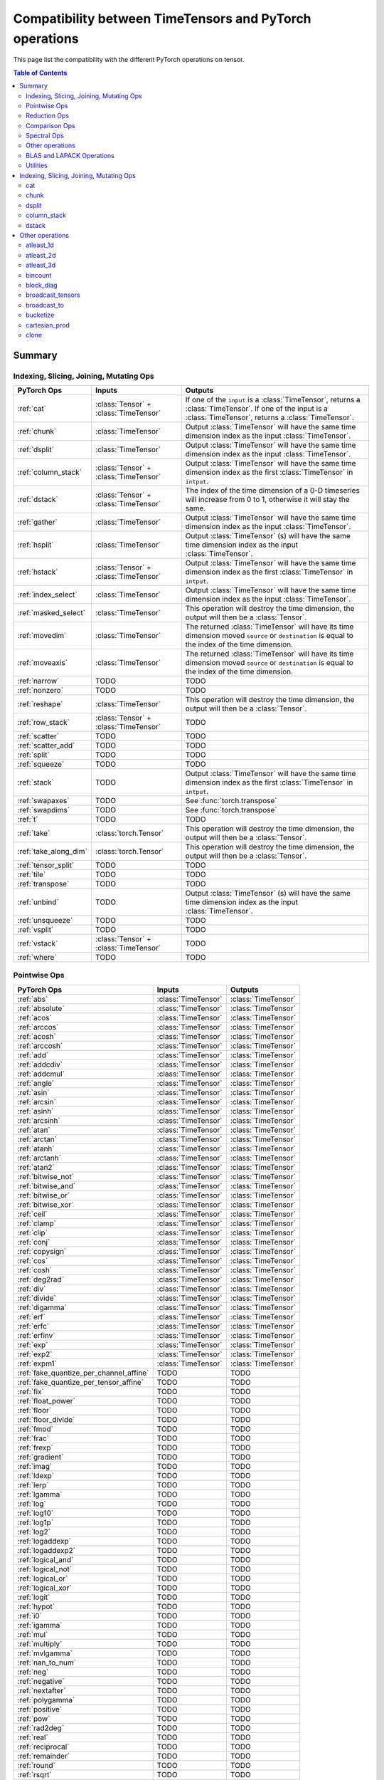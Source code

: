 Compatibility between TimeTensors and PyTorch operations
========================================================

This page list the compatibility with the different PyTorch operations on tensor.

.. contents:: Table of Contents

.. _Summary:

Summary
~~~~~~~

Indexing, Slicing, Joining, Mutating Ops
^^^^^^^^^^^^^^^^^^^^^^^^^^^^^^^^^^^^^^^^

===============================  =======================================  =======================================================
PyTorch Ops                      Inputs                                   Outputs
===============================  =======================================  =======================================================
:ref:`cat`                       :class:`Tensor` + :class:`TimeTensor`    If one of the ``input`` is a :class:`TimeTensor`, returns a :class:`TimeTensor`. If one of the input is a :class:`TimeTensor`, returns a :class:`TimeTensor`.
:ref:`chunk`                     :class:`TimeTensor`                      Output :class:`TimeTensor` will have the same time dimension index as the input :class:`TimeTensor`.
:ref:`dsplit`                    :class:`TimeTensor`                      Output :class:`TimeTensor` will have the same time dimension index as the input :class:`TimeTensor`.
:ref:`column_stack`              :class:`Tensor` + :class:`TimeTensor`    Output :class:`TimeTensor` will have the same time dimension index as the first :class:`TimeTensor` in ``intput``.
:ref:`dstack`                    :class:`Tensor` + :class:`TimeTensor`    The index of the time dimension of a 0-D timeseries will increase from 0 to 1, otherwise it will stay the same.
:ref:`gather`                    :class:`TimeTensor`                      Output :class:`TimeTensor` will have the same time dimension index as the input :class:`TimeTensor`.
:ref:`hsplit`                    :class:`TimeTensor`                      Output :class:`TimeTensor` (s) will have the same time dimension index as the input :class:`TimeTensor`.
:ref:`hstack`                    :class:`Tensor` + :class:`TimeTensor`    Output :class:`TimeTensor` will have the same time dimension index as the first :class:`TimeTensor` in ``intput``.
:ref:`index_select`              :class:`TimeTensor`                      Output :class:`TimeTensor` will have the same time dimension index as the input :class:`TimeTensor`.
:ref:`masked_select`             :class:`TimeTensor`                      This operation will destroy the time dimension, the output will then be a :class:`Tensor`.
:ref:`movedim`                   :class:`TimeTensor`                      The returned :class:`TimeTensor` will have its time dimension moved ``source`` or ``destination`` is equal to the index of the time dimension.
:ref:`moveaxis`                  :class:`TimeTensor`                      The returned :class:`TimeTensor` will have its time dimension moved ``source`` or ``destination`` is equal to the index of the time dimension.
:ref:`narrow`                    TODO                                     TODO
:ref:`nonzero`                   TODO                                     TODO
:ref:`reshape`                   :class:`TimeTensor`                      This operation will destroy the time dimension, the output will then be a :class:`Tensor`.
:ref:`row_stack`                 :class:`Tensor` + :class:`TimeTensor`    TODO
:ref:`scatter`                   TODO                                     TODO
:ref:`scatter_add`               TODO                                     TODO
:ref:`split`                     TODO                                     TODO
:ref:`squeeze`                   TODO                                     TODO
:ref:`stack`                     TODO                                     Output :class:`TimeTensor` will have the same time dimension index as the first :class:`TimeTensor` in ``intput``.
:ref:`swapaxes`                  TODO                                     See :func:`torch.transpose`
:ref:`swapdims`                  TODO                                     See :func:`torch.transpose`
:ref:`t`                         TODO                                     TODO
:ref:`take`                      :class:`torch.Tensor`                    This operation will destroy the time dimension, the output will then be a :class:`Tensor`.
:ref:`take_along_dim`            :class:`torch.Tensor`                    This operation will destroy the time dimension, the output will then be a :class:`Tensor`.
:ref:`tensor_split`              TODO                                     TODO
:ref:`tile`                      TODO                                     TODO
:ref:`transpose`                 TODO                                     TODO
:ref:`unbind`                    TODO                                     Output :class:`TimeTensor` (s) will have the same time dimension index as the input :class:`TimeTensor`.
:ref:`unsqueeze`                 TODO                                     TODO
:ref:`vsplit`                    TODO                                     TODO
:ref:`vstack`                    :class:`Tensor` + :class:`TimeTensor`    TODO
:ref:`where`                     TODO                                     TODO
===============================  =======================================  =======================================================

Pointwise Ops
^^^^^^^^^^^^^

=============================================================  ===============================================================  =======================================
PyTorch Ops                                                    Inputs                                                           Outputs
=============================================================  ===============================================================  =======================================
:ref:`abs`                                                     :class:`TimeTensor`                                              :class:`TimeTensor`
:ref:`absolute`                                                :class:`TimeTensor`                                              :class:`TimeTensor`
:ref:`acos`                                                    :class:`TimeTensor`                                              :class:`TimeTensor`
:ref:`arccos`                                                  :class:`TimeTensor`                                              :class:`TimeTensor`
:ref:`acosh`                                                   :class:`TimeTensor`                                              :class:`TimeTensor`
:ref:`arccosh`                                                 :class:`TimeTensor`                                              :class:`TimeTensor`
:ref:`add`                                                     :class:`TimeTensor`                                              :class:`TimeTensor`
:ref:`addcdiv`                                                 :class:`TimeTensor`                                              :class:`TimeTensor`
:ref:`addcmul`                                                 :class:`TimeTensor`                                              :class:`TimeTensor`
:ref:`angle`                                                   :class:`TimeTensor`                                              :class:`TimeTensor`
:ref:`asin`                                                    :class:`TimeTensor`                                              :class:`TimeTensor`
:ref:`arcsin`                                                  :class:`TimeTensor`                                              :class:`TimeTensor`
:ref:`asinh`                                                   :class:`TimeTensor`                                              :class:`TimeTensor`
:ref:`arcsinh`                                                 :class:`TimeTensor`                                              :class:`TimeTensor`
:ref:`atan`                                                    :class:`TimeTensor`                                              :class:`TimeTensor`
:ref:`arctan`                                                  :class:`TimeTensor`                                              :class:`TimeTensor`
:ref:`atanh`                                                   :class:`TimeTensor`                                              :class:`TimeTensor`
:ref:`arctanh`                                                 :class:`TimeTensor`                                              :class:`TimeTensor`
:ref:`atan2`                                                   :class:`TimeTensor`                                              :class:`TimeTensor`
:ref:`bitwise_not`                                             :class:`TimeTensor`                                              :class:`TimeTensor`
:ref:`bitwise_and`                                             :class:`TimeTensor`                                              :class:`TimeTensor`
:ref:`bitwise_or`                                              :class:`TimeTensor`                                              :class:`TimeTensor`
:ref:`bitwise_xor`                                             :class:`TimeTensor`                                              :class:`TimeTensor`
:ref:`ceil`                                                    :class:`TimeTensor`                                              :class:`TimeTensor`
:ref:`clamp`                                                   :class:`TimeTensor`                                              :class:`TimeTensor`
:ref:`clip`                                                    :class:`TimeTensor`                                              :class:`TimeTensor`
:ref:`conj`                                                    :class:`TimeTensor`                                              :class:`TimeTensor`
:ref:`copysign`                                                :class:`TimeTensor`                                              :class:`TimeTensor`
:ref:`cos`                                                     :class:`TimeTensor`                                              :class:`TimeTensor`
:ref:`cosh`                                                    :class:`TimeTensor`                                              :class:`TimeTensor`
:ref:`deg2rad`                                                 :class:`TimeTensor`                                              :class:`TimeTensor`
:ref:`div`                                                     :class:`TimeTensor`                                              :class:`TimeTensor`
:ref:`divide`                                                  :class:`TimeTensor`                                              :class:`TimeTensor`
:ref:`digamma`                                                 :class:`TimeTensor`                                              :class:`TimeTensor`
:ref:`erf`                                                     :class:`TimeTensor`                                              :class:`TimeTensor`
:ref:`erfc`                                                    :class:`TimeTensor`                                              :class:`TimeTensor`
:ref:`erfinv`                                                  :class:`TimeTensor`                                              :class:`TimeTensor`
:ref:`exp`                                                     :class:`TimeTensor`                                              :class:`TimeTensor`
:ref:`exp2`                                                    :class:`TimeTensor`                                              :class:`TimeTensor`
:ref:`expm1`                                                   :class:`TimeTensor`                                              :class:`TimeTensor`
:ref:`fake_quantize_per_channel_affine`                        TODO                                                             TODO
:ref:`fake_quantize_per_tensor_affine`                         TODO                                                             TODO
:ref:`fix`                                                     TODO                                                             TODO
:ref:`float_power`                                             TODO                                                             TODO
:ref:`floor`                                                   TODO                                                             TODO
:ref:`floor_divide`                                            TODO                                                             TODO
:ref:`fmod`                                                    TODO                                                             TODO
:ref:`frac`                                                    TODO                                                             TODO
:ref:`frexp`                                                   TODO                                                             TODO
:ref:`gradient`                                                TODO                                                             TODO
:ref:`imag`                                                    TODO                                                             TODO
:ref:`ldexp`                                                   TODO                                                             TODO
:ref:`lerp`                                                    TODO                                                             TODO
:ref:`lgamma`                                                  TODO                                                             TODO
:ref:`log`                                                     TODO                                                             TODO
:ref:`log10`                                                   TODO                                                             TODO
:ref:`log1p`                                                   TODO                                                             TODO
:ref:`log2`                                                    TODO                                                             TODO
:ref:`logaddexp`                                               TODO                                                             TODO
:ref:`logaddexp2`                                              TODO                                                             TODO
:ref:`logical_and`                                             TODO                                                             TODO
:ref:`logical_not`                                             TODO                                                             TODO
:ref:`logical_or`                                              TODO                                                             TODO
:ref:`logical_xor`                                             TODO                                                             TODO
:ref:`logit`                                                   TODO                                                             TODO
:ref:`hypot`                                                   TODO                                                             TODO
:ref:`i0`                                                      TODO                                                             TODO
:ref:`igamma`                                                  TODO                                                             TODO
:ref:`mul`                                                     TODO                                                             TODO
:ref:`multiply`                                                TODO                                                             TODO
:ref:`mvlgamma`                                                TODO                                                             TODO
:ref:`nan_to_num`                                              TODO                                                             TODO
:ref:`neg`                                                     TODO                                                             TODO
:ref:`negative`                                                TODO                                                             TODO
:ref:`nextafter`                                               TODO                                                             TODO
:ref:`polygamma`                                               TODO                                                             TODO
:ref:`positive`                                                TODO                                                             TODO
:ref:`pow`                                                     TODO                                                             TODO
:ref:`rad2deg`                                                 TODO                                                             TODO
:ref:`real`                                                    TODO                                                             TODO
:ref:`reciprocal`                                              TODO                                                             TODO
:ref:`remainder`                                               TODO                                                             TODO
:ref:`round`                                                   TODO                                                             TODO
:ref:`rsqrt`                                                   TODO                                                             TODO
:ref:`sigmoid`                                                 TODO                                                             TODO
:ref:`sign`                                                    TODO                                                             TODO
:ref:`sgn`                                                     TODO                                                             TODO
:ref:`signbit`                                                 TODO                                                             TODO
:ref:`sin`                                                     TODO                                                             TODO
:ref:`sinc`                                                    TODO                                                             TODO
:ref:`sinh`                                                    TODO                                                             TODO
:ref:`sqrt`                                                    TODO                                                             TODO
:ref:`square`                                                  TODO                                                             TODO
:ref:`sub`                                                     TODO                                                             TODO
:ref:`subtract`                                                TODO                                                             TODO
:ref:`tan`                                                     TODO                                                             TODO
:ref:`tanh`                                                    TODO                                                             TODO
:ref:`true_divide`                                             TODO                                                             TODO
:ref:`trunc`                                                   TODO                                                             TODO
:ref:`xlogy`                                                   TODO                                                             TODO
=============================================================  ===============================================================  =======================================

Reduction Ops
^^^^^^^^^^^^^

=============================================================  ===============================================================  =======================================
PyTorch Ops                                                    Inputs                                                           Outputs
=============================================================  ===============================================================  =======================================
:ref:`argmax`                                                  TODO                                                             TODO
:ref:`argmin`                                                  TODO                                                             TODO
:ref:`amax`                                                    TODO                                                             TODO
:ref:`amin`                                                    TODO                                                             TODO
:ref:`all`                                                     TODO                                                             TODO
:ref:`any`                                                     TODO                                                             TODO
:ref:`max`                                                     TODO                                                             TODO
:ref:`dist`                                                    TODO                                                             TODO
:ref:`logsumexp`                                               TODO                                                             TODO
:ref:`mean`                                                    TODO                                                             TODO
:ref:`median`                                                  TODO                                                             TODO
:ref:`nanmedian`                                               TODO                                                             TODO
:ref:`mode`                                                    TODO                                                             TODO
:ref:`norm`                                                    TODO                                                             TODO
:ref:`nansum`                                                  TODO                                                             TODO
:ref:`prod`                                                    TODO                                                             TODO
:ref:`quantile`                                                TODO                                                             TODO
:ref:`nanquantile`                                             TODO                                                             TODO
:ref:`std`                                                     TODO                                                             TODO
:ref:`std_mean`                                                TODO                                                             TODO
:ref:`sum`                                                     TODO                                                             TODO
:ref:`unique`                                                  TODO                                                             TODO
:ref:`unique_consecutive`                                      TODO                                                             TODO
:ref:`var`                                                     TODO                                                             TODO
:ref:`var_mean`                                                TODO                                                             TODO
:ref:`count_nonzero`                                           TODO                                                             TODO
=============================================================  ===============================================================  =======================================

Comparison Ops
^^^^^^^^^^^^^

=============================================================  ===============================================================  =======================================
PyTorch Ops                                                    Inputs                                                           Outputs
=============================================================  ===============================================================  =======================================
:ref:`allclose`                                                TODO                                                             TODO
:ref:`argsort`                                                 TODO                                                             TODO
:ref:`eq`                                                      TODO                                                             TODO
:ref:`equal`                                                   TODO                                                             TODO
:ref:`ge`                                                      TODO                                                             TODO
:ref:`greater_equal`                                           TODO                                                             TODO
:ref:`gt`                                                      TODO                                                             TODO
:ref:`greated`                                                 TODO                                                             TODO
:ref:`isclose`                                                 TODO                                                             TODO
:ref:`isfinite`                                                TODO                                                             TODO
:ref:`isinf`                                                   TODO                                                             TODO
:ref:`isposinf`                                                TODO                                                             TODO
:ref:`isneginf`                                                TODO                                                             TODO
:ref:`isnan`                                                   TODO                                                             TODO
:ref:`isreal`                                                  TODO                                                             TODO
:ref:`kthvalue`                                                TODO                                                             TODO
:ref:`le`                                                      TODO                                                             TODO
:ref:`less_equal`                                              TODO                                                             TODO
:ref:`lt`                                                      TODO                                                             TODO
:ref:`less`                                                    TODO                                                             TODO
:ref:`maximum`                                                 TODO                                                             TODO
:ref:`minimum`                                                 TODO                                                             TODO
:ref:`fmax`                                                    TODO                                                             TODO
:ref:`fmin`                                                    TODO                                                             TODO
:ref:`ne`                                                      TODO                                                             TODO
:ref:`not_equal`                                               TODO                                                             TODO
:ref:`sort`                                                    TODO                                                             TODO
:ref:`topk`                                                    TODO                                                             TODO
:ref:`msort`                                                   TODO                                                             TODO
=============================================================  ===============================================================  =======================================

Spectral Ops
^^^^^^^^^^^^

=============================================================  ===============================================================  =======================================
PyTorch Ops                                                    Inputs                                                           Outputs
=============================================================  ===============================================================  =======================================
:ref:`stft`                                                    TODO                                                             TODO
:ref:`istft`                                                   TODO                                                             TODO
:ref:`bertlett_window`                                         TODO                                                             TODO
:ref:`blackman_window`                                         TODO                                                             TODO
:ref:`hamming_window`                                          TODO                                                             TODO
:ref:`hann_window`                                             TODO                                                             TODO
:ref:`kaiser_window                                            TODO                                                             TODO
=============================================================  ===============================================================  =======================================

Other operations
^^^^^^^^^^^^^^^^

=============================================================  ===============================================================  =======================================
PyTorch Ops                                                    Inputs                                                           Outputs
=============================================================  ===============================================================  =======================================
:ref:`atleast_1d`                                              :class:`TimeTensor`                                              :class:`TimeTensor` are already at least 1D, this operation returns the same timetensor.
:ref:`atleast_2d`                                              :class:`TimeTensor`                                              When ``input`` is a 0-D timeseries, a batch dimension is added and the index of the time dimension is incremented by 1.
:ref:`atleast_3d`                                              :class:`TimeTensor`                                              When ``input`` is a 0-D timeseries, a batch and a channel dimension are added and the index of the time dimension is incremented by 1. When ``input`` is a 1-D timeseries, only the channel dimension is added a not increment is made to the index of the time dimension.
:ref:`bincount`                                                :class:`TimeTensor`                                              This operation destroys the time dimension, it then returns a :class:`Tensor`.
:ref:`block_diag`                                              :class:`torch.Tensor` + :class:`TimeTensor`                      Returns a :class:`TimeTensor` with the index of the time dimension of the first timetensor in the list.
:ref:`broadcast_tensors`                                       :class:`torch.Tensor` + :class:`TimeTensor`                      :class:`TimeTensor` in the ``input`` list is returned broadcasted as a :class:`TimeTensor` with same time index, :class:`Tensor` are returned broadcasted as :class:`Tensor`.
:ref:`broadcast_to`                                            :class:`TimeTensor`                                              Output :class:`TimeTensor` will have the same time dimension index as the input :class:`TimeTensor`.
:ref:`cartesian_prod`                                          :class:`torch.Tensor` + :class:`TimeTensor`                      Output :class:`TimeTensor` will have an time dimension index set to 0.
:ref:`clone`                                                   :class:`TimeTensor`                                              Output :class:`TimeTensor` will have an time dimension index set to 0.
:ref:`combinations`                                            TODO                                                             TODO
:ref:`cross`                                                   TODO                                                             TODO
:ref:`cummax`                                                  TODO                                                             TODO
:ref:`cummin`                                                  TODO                                                             TODO
:ref:`cumprod`                                                 TODO                                                             TODO
:ref:`cumsum`                                                  TODO                                                             TODO
:ref:`diag`                                                    TODO                                                             TODO
:ref:`diag_embed`                                              TODO                                                             TODO
:ref:`diagflat`                                                TODO                                                             TODO
:ref:`diagonal`                                                TODO                                                             TODO
:ref:`diff`                                                    TODO                                                             TODO
:ref:`einsum`                                                  TODO                                                             TODO
:ref:`flatten`                                                 TODO                                                             TODO
:ref:`flip`                                                    TODO                                                             TODO
:ref:`fliplr`                                                  TODO                                                             TODO
:ref:`flipud`                                                  TODO                                                             TODO
:ref:`kron`                                                    TODO                                                             TODO
:ref:`rot90`                                                   TODO                                                             TODO
:ref:`gcd`                                                     TODO                                                             TODO
:ref:`histc`                                                   TODO                                                             TODO
:ref:`meshgrid`                                                TODO                                                             TODO
:ref:`lcm`                                                     TODO                                                             TODO
:ref:`logcumsumexp`                                            TODO                                                             TODO
:ref:`ravel`                                                   TODO                                                             TODO
:ref:`renorm`                                                  TODO                                                             TODO
:ref:`repeat_interleave`                                       TODO                                                             TODO
:ref:`roll`                                                    TODO                                                             TODO
:ref:`searchsorted`                                            TODO                                                             TODO
:ref:`tensordot`                                               TODO                                                             TODO
:ref:`trace`                                                   TODO                                                             TODO
:ref:`tril`                                                    TODO                                                             TODO
:ref:`tril_indices`                                            TODO                                                             TODO
:ref:`triu`                                                    TODO                                                             TODO
:ref:`triu_indices`                                            TODO                                                             TODO
:ref:`vander`                                                  TODO                                                             TODO
:ref:`view_as_real`                                            TODO                                                             TODO
:ref:`view_as_complex`                                         TODO                                                             TODO
=============================================================  ===============================================================  =======================================

BLAS and LAPACK Operations
^^^^^^^^^^^^^^^^^^^^^^^^^^

=============================================================  ===============================================================  =======================================
PyTorch Ops                                                    Inputs                                                           Outputs
=============================================================  ===============================================================  =======================================
:ref:`addbmm`                                                  TODO                                                             TODO
:ref:`addmm`                                                   TODO                                                             TODO
:ref:`addmv`                                                   TODO                                                             TODO
:ref:`addr`                                                    TODO                                                             TODO
:ref:`baddbmm`                                                 TODO                                                             TODO
:ref:`bmm`                                                     TODO                                                             TODO
:ref:`chain_matmul`                                            TODO                                                             TODO
:ref:`cholesky`                                                TODO                                                             TODO
:ref:`cholesky_inverse`                                        TODO                                                             TODO
:ref:`cholesky_solve`                                          TODO                                                             TODO
:ref:`dot`                                                     TODO                                                             TODO
:ref:`eig`                                                     TODO                                                             TODO
:ref:`geqrf`                                                   TODO                                                             TODO
:ref:`ger`                                                     TODO                                                             TODO
:ref:`inner`                                                   TODO                                                             TODO
:ref:`inverse`                                                 TODO                                                             TODO
:ref:`det`                                                     TODO                                                             TODO
:ref:`logdet`                                                  TODO                                                             TODO
:ref:`slogdet`                                                 TODO                                                             TODO
:ref:`lstsq`                                                   TODO                                                             TODO
:ref:`lu`                                                      TODO                                                             TODO
:ref:`lu_solve`                                                TODO                                                             TODO
:ref:`lu_unpack`                                               TODO                                                             TODO
:ref:`matmul`                                                  TODO                                                             TODO
:ref:`matrix_power`                                            TODO                                                             TODO
:ref:`matrix_rank`                                             TODO                                                             TODO
:ref:`matrix_exp`                                              TODO                                                             TODO
:ref:`mm`                                                      TODO                                                             TODO
:ref:`mv`                                                      TODO                                                             TODO
:ref:`orgqr`                                                   TODO                                                             TODO
:ref:`ormqr`                                                   TODO                                                             TODO
:ref:`outer`                                                   TODO                                                             TODO
:ref:`pinverse`                                                TODO                                                             TODO
:ref:`qr`                                                      TODO                                                             TODO
:ref:`solve`                                                   TODO                                                             TODO
:ref:`svd`                                                     TODO                                                             TODO
:ref:`svd_lowrank`                                             TODO                                                             TODO
:ref:`pca_lowrank`                                             TODO                                                             TODO
:ref:`symeig`                                                  TODO                                                             TODO
:ref:`lobpcg`                                                  TODO                                                             TODO
:ref:`trapz`                                                   TODO                                                             TODO
:ref:`triangular_solve`                                        TODO                                                             TODO
:ref:`vdot`                                                    TODO                                                             TODO
=============================================================  ===============================================================  =======================================

Utilities
^^^^^^^^^

=============================================================  ===============================================================  =======================================
PyTorch Ops                                                    Inputs                                                           Outputs
=============================================================  ===============================================================  =======================================
:ref:`compiled_with_cxx11_abi`                                 TODO                                                             TODO
:ref:`result_type`                                             TODO                                                             TODO
:ref:`can_cast`                                                TODO                                                             TODO
:ref:`promote_types`                                           TODO                                                             TODO
:ref:`use_deterministic_algorithms`                            TODO                                                             TODO
:ref:`are_deterministic_algorithms_enabled`                    TODO                                                             TODO
:ref:`set_warn_always`                                         TODO                                                             TODO
:ref:`is_warn_always_enabled`                                  TODO                                                             TODO
:ref:`_assert`                                                 TODO                                                             TODO
=============================================================  ===============================================================  =======================================

.. _Indexing, Slicing, Joining, Mutating Ops:

Indexing, Slicing, Joining, Mutating Ops
~~~~~~~~~~~~~~~~~~~~~~~~~~~~~~~~~~~~~~~~

.. _cat:

cat
^^^

:func:`torch.cat` concatenates a given sequence of `seq` tensors in the given dimension. With :class:`TimeTensor`, the
time dimension will be kept as the number of dimension of each object in the ``input`` must be the same. If multiple
timetensors are given in the input with different time dimension, only the one of the first timetensor is taken into
account. Example:

    >>> ...

If you want to concatenate timetensors directly on the time dimension, check :func:`echotorch.tcat()`.

.. _chunk:

chunk
^^^^^

.. _dsplit:

dsplit
^^^^^^

.. _column_stack:

column_stack
^^^^^^^^^^^^

:func:`torch.column_stack()` can take a list :class:`torch.Tensor` and :class:`TimeTensor` and stack them horizontally,
meaning on the second dimension (``dim=1``). 1-D :class:`torch.Tensor` will be reshaped to ``(t.numel(), 1)`` and
0-D timeseries to 1-D before stacking.

For example, if you create a :class:`torch.Tensor` of shape :math:`(T, 2)` and a :class:`TimeTensor` for a 0D timeseries
of length :math:`T`, the output of :func:`torch.column_stack()` will be a :class:`TimeTensor` with the time dimension
at the same index and same length as the first :class:`TimeTensor` in the ``input``. Let's create a first
:class:`torch.Tensor` of shape :math:`(10, 2)`.

    >>> x = torch.arange(20).reshape(10, 2)

Now, let's create a :class:`TimeTensor` for a 0-D timeseries of length 10.

    >>> z = echotorch.arange(10)

We then use :func:`torch.column_stack()` to stack them on the second dimension, which is here a channel dimension. The
output will be a :class:`TimeTensor` of length 10 with one channel dimension of size 3, the first :class:`TimeTensor`
being transformed into a 1-D timeseries by the operation.

    >>> torch.column_stack((z, x))
    timetensor([[ 0,  0,  1],
                [ 1,  2,  3],
                ...
                [18, 36, 37],
                [19, 38, 39]], time_dim: 0)

However, :func:`torch.column_stack()` applied to :class:`TimeTensor` does not stack ``input`` on the **time dimension**
but on the second dimension. If the time dimension is at position 1 (``dim=1``), this operation will stack the
``input`` on the time dimension, if the second dimension is a **batch dimension**, this operation will stack on this
batch dimension.

To stack :class:`torch.Tensor` and :class:`TimeTensor` on the time dimension, see :func:`echotorch.tstack()`.

.. _dstack:

dstack
^^^^^^

.. _Others:

Other operations
~~~~~~~~~~~~~~~~

.. _atleast_1d:

atleast_1d
^^^^^^^^^^

.. _atleast_2d:

atleast_2d
^^^^^^^^^^

.. _atleast_3d:

atleast_3d
^^^^^^^^^^

.. _bincount:

bincount
^^^^^^^^

.. _block_diag:

block_diag
^^^^^^^^^^

.. _broadcast_tensors:

broadcast_tensors
^^^^^^^^^^^^^^^^^

.. _broadcast_to:

broadcast_to
^^^^^^^^^^^^

.. _bucketize:

bucketize
^^^^^^^^^

.. _cartesian_prod:

cartesian_prod
^^^^^^^^^^^^^^

.. _clone:

clone
^^^^^
